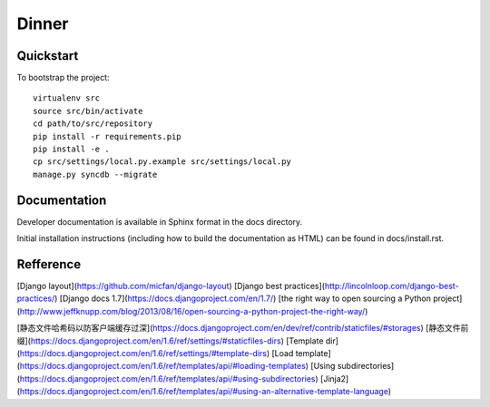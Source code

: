 .. 

Dinner
======================

Quickstart
----------

To bootstrap the project::

    virtualenv src
    source src/bin/activate
    cd path/to/src/repository
    pip install -r requirements.pip
    pip install -e .
    cp src/settings/local.py.example src/settings/local.py
    manage.py syncdb --migrate

Documentation
-------------

Developer documentation is available in Sphinx format in the docs directory.

Initial installation instructions (including how to build the documentation as
HTML) can be found in docs/install.rst.

Refference
-------------
[Django layout](https://github.com/micfan/django-layout)
[Django best practices](http://lincolnloop.com/django-best-practices/)
[Django docs 1.7](https://docs.djangoproject.com/en/1.7/)
[the right way to open sourcing a Python project](http://www.jeffknupp.com/blog/2013/08/16/open-sourcing-a-python-project-the-right-way/) 

[静态文件哈希码以防客户端缓存过深](https://docs.djangoproject.com/en/dev/ref/contrib/staticfiles/#storages)
[静态文件前缀](https://docs.djangoproject.com/en/1.6/ref/settings/#staticfiles-dirs)
[Template dir](https://docs.djangoproject.com/en/1.6/ref/settings/#template-dirs)
[Load template](https://docs.djangoproject.com/en/1.6/ref/templates/api/#loading-templates)
[Using subdirectories](https://docs.djangoproject.com/en/1.6/ref/templates/api/#using-subdirectories)
[Jinja2](https://docs.djangoproject.com/en/1.6/ref/templates/api/#using-an-alternative-template-language)
